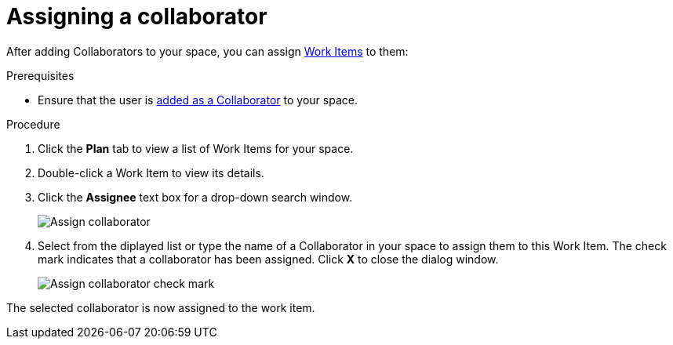 [id="assigning_a_collaborator"]
= Assigning a collaborator

After adding Collaborators to your space, you can assign <<about_work_items,Work Items>> to them:

.Prerequisites

* Ensure that the user is <<adding_collaborators,added as a Collaborator>> to your space.

.Procedure
. Click the *Plan* tab to view a list of Work Items for your space.
. Double-click a Work Item to view its details.
. Click the *Assignee* text box for a drop-down search window. 
+
image::assign_collaborator.png[Assign collaborator]
+
. Select from the diplayed list or type the name of a Collaborator in your space to assign them to this Work Item. The check mark indicates that a collaborator has been assigned. Click *X* to close the dialog window.
+
image::assign_collaborator_check.png[Assign collaborator check mark]


The selected collaborator is now assigned to the work item.
